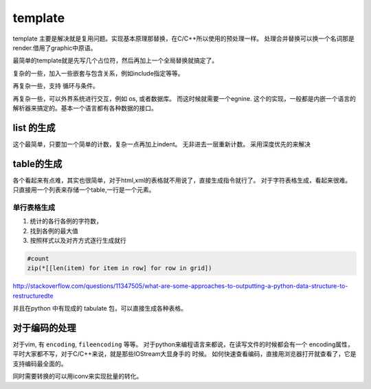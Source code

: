 template
********


template 主要是解决就是复用问题。实现基本原理那替换，在C/C++所以使用的预处理一样。
处理合并替换可以换一个名词那是render.借用了graphic中原语。 

最简单的template就是先写几个占位符，然后再加上一个全局替换就搞定了。

复杂的一些，加入一些嵌套与包含关系，例如include指定等等。

再复杂一些，支持 循环与条件。

再复杂一些，可以外界系统进行交互，例如 os, 或者数据库。 而这时候就需要一个egnine.
这个的实现，一般都是内嵌一个语言的解析器来搞定的。基本一个语言都有各种数据的接口。


list 的生成
===========

这个最简单，只要加一个简单的计数，复杂一点再加上indent。 无非进去一层重新计数。
采用深度优先的来解决




table的生成
===========

各个看起来有点难，其实也很简单，对于html,xml的表格就不用说了，直接生成指令就行了。
对于字符表格生成，看起来很难。只直接用一个列表来存储一个table,一行是一个元素。

单行表格生成
------------

#. 统计的各行各例的字符数，
#. 找到各例的最大值
#. 按照样式以及对齐方式逐行生成就行

.. code-block:: python
   
   #count
   zip(*[[len(item) for item in row] for row in grid])

 
http://stackoverflow.com/questions/11347505/what-are-some-approaches-to-outputting-a-python-data-structure-to-restructuredte

并且在python 中有现成的 tabulate 包，可以直接生成各种表格。


对于编码的处理
==============

对于vim, 有 ``encoding``, ``fileencoding`` 等等。
对于python来编程语言来都说，在读写文件的时候都会有一个  encoding属性，平时大家都不写，对于C/C++来说，就是那些IOStream大显身手的
时候。
如何快速查看编码，直接用浏览器打开就查看了，它是支持编码最全面的。

同时需要转换的可以用iconv来实现批量的转化。
